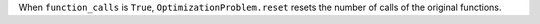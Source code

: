 When ``function_calls`` is ``True``, ``OptimizationProblem.reset`` resets the number of calls of the original functions.
